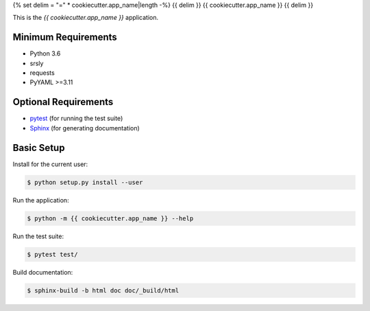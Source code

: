 {% set delim = "=" * cookiecutter.app_name|length -%}
{{ delim }}
{{ cookiecutter.app_name }}
{{ delim }}

This is the `{{ cookiecutter.app_name }}` application.


Minimum Requirements
====================

- Python 3.6
- srsly
- requests
- PyYAML >=3.11


Optional Requirements
=====================

.. _pytest: http://pytest.org
.. _Sphinx: http://sphinx-doc.org

- `pytest`_ (for running the test suite)
- `Sphinx`_ (for generating documentation)


Basic Setup
===========

Install for the current user:

.. code-block:: console

    $ python setup.py install --user


Run the application:

.. code-block:: console

    $ python -m {{ cookiecutter.app_name }} --help


Run the test suite:

.. code-block:: console
   
    $ pytest test/


Build documentation:

.. code-block:: console

    $ sphinx-build -b html doc doc/_build/html
